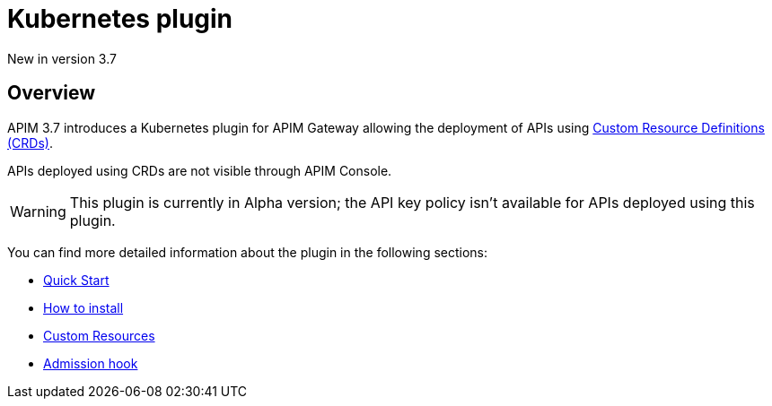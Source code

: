 [[apim-kubernetes-overview]]
= Kubernetes plugin
:page-sidebar: apim_3_x_sidebar
:page-permalink: apim/3.x/apim_kubernetes_overview.html
:page-folder: apim/kubernetes
:page-layout: apim3x
:page-liquid:

[label label-version]#New in version 3.7#

== Overview

APIM 3.7 introduces a Kubernetes plugin for APIM Gateway allowing the deployment of APIs using https://kubernetes.io/docs/concepts/extend-kubernetes/api-extension/custom-resources/[Custom Resource Definitions (CRDs)^].

APIs deployed using CRDs are not visible through APIM Console.

WARNING: This plugin is currently in Alpha version; the API key policy isn't available for APIs deployed using this plugin.

You can find more detailed information about the plugin in the following sections:

* link:/apim/3.x/apim_kubernetes_quick_start.html[Quick Start]
* link:/apim/3.x/apim_kubernetes_installation.html[How to install]
* link:/apim/3.x/apim_kubernetes_custom_resources.html[Custom Resources]
* link:/apim/3.x/apim_kubernetes_admission_hook.html[Admission hook]
